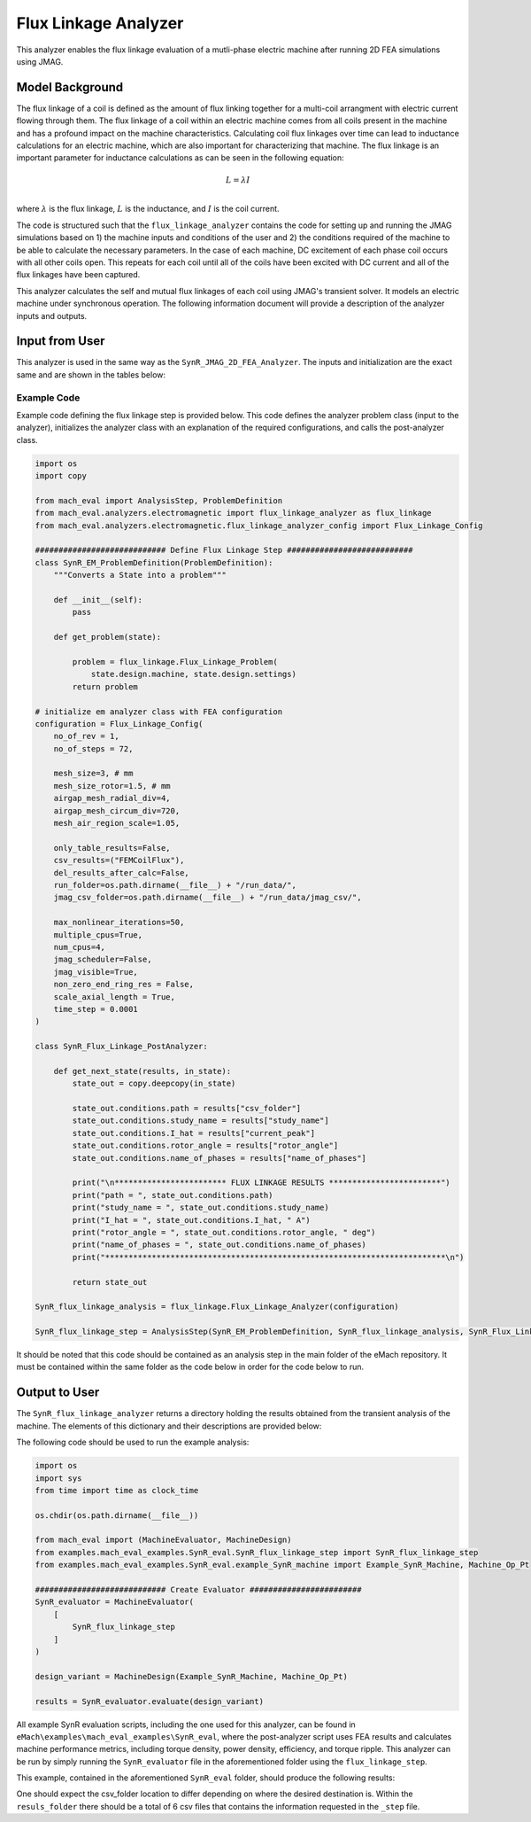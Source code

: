 Flux Linkage Analyzer
########################################################################

This analyzer enables the flux linkage evaluation of a mutli-phase electric machine after running 2D FEA simulations using JMAG.

Model Background
****************

The flux linkage of a coil is defined as the amount of flux linking together for a multi-coil arrangment with electric current flowing 
through them. The flux linkage of a coil within an electric machine comes from all coils present in the machine and has a profound 
impact on the machine characteristics. Calculating coil flux linkages over time can lead to inductance calculations for an electric 
machine, which are also important for characterizing that machine. The flux linkage is an important parameter for inductance calculations
as can be seen in the following equation:

.. math::

    L = \lambda I \\

where :math:`\lambda` is the flux linkage, :math:`L` is the inductance, and :math:`I` is the coil current.

The code is structured such that the ``flux_linkage_analyzer`` contains the code for setting up and running the JMAG simulations based on 
1) the machine inputs and conditions of the user and 2) the conditions required of the machine to be able to calculate the 
necessary parameters. In the case of each machine, DC excitement of each phase coil occurs with all other coils open. This repeats for 
each coil until all of the coils have been excited with DC current and all of the flux linkages have been captured. 

This analyzer calculates the self and mutual flux linkages of each coil using JMAG's transient solver. It models an electric machine 
under synchronous operation. The following information document will provide a description of the analyzer inputs and outputs.

Input from User
*********************************

This analyzer is used in the same way as the ``SynR_JMAG_2D_FEA_Analyzer``. The inputs and initialization are the exact same and are shown
in the tables below:

.. csv-table:: `MachineDesign Input`
   :file: input_SynR_jmag2d_analyzer.csv
   :widths: 70, 70
   :header-rows: 1

.. csv-table:: `SynR_flux_linkage_analyzer Initialization`
   :file: init_SynR_jmag2d_analyzer.csv
   :widths: 70, 70
   :header-rows: 1

Example Code
~~~~~~~~~~~~~~~~~~~~~~~~~~~~

Example code defining the flux linkage step is provided below. This code defines the analyzer problem class (input to the analyzer), 
initializes the analyzer class with an explanation of the required configurations, and calls the post-analyzer class.

.. code-block:: python

    import os
    import copy

    from mach_eval import AnalysisStep, ProblemDefinition
    from mach_eval.analyzers.electromagnetic import flux_linkage_analyzer as flux_linkage
    from mach_eval.analyzers.electromagnetic.flux_linkage_analyzer_config import Flux_Linkage_Config

    ############################ Define Flux Linkage Step ###########################
    class SynR_EM_ProblemDefinition(ProblemDefinition):
        """Converts a State into a problem"""

        def __init__(self):
            pass

        def get_problem(state):

            problem = flux_linkage.Flux_Linkage_Problem(
                state.design.machine, state.design.settings)
            return problem

    # initialize em analyzer class with FEA configuration
    configuration = Flux_Linkage_Config(
        no_of_rev = 1,
        no_of_steps = 72,

        mesh_size=3, # mm
        mesh_size_rotor=1.5, # mm
        airgap_mesh_radial_div=4,
        airgap_mesh_circum_div=720,
        mesh_air_region_scale=1.05,

        only_table_results=False,
        csv_results=("FEMCoilFlux"),
        del_results_after_calc=False,
        run_folder=os.path.dirname(__file__) + "/run_data/",
        jmag_csv_folder=os.path.dirname(__file__) + "/run_data/jmag_csv/",

        max_nonlinear_iterations=50,
        multiple_cpus=True,
        num_cpus=4,
        jmag_scheduler=False,
        jmag_visible=True,
        non_zero_end_ring_res = False,
        scale_axial_length = True,
        time_step = 0.0001
    )

    class SynR_Flux_Linkage_PostAnalyzer:
        
        def get_next_state(results, in_state):
            state_out = copy.deepcopy(in_state)

            state_out.conditions.path = results["csv_folder"]
            state_out.conditions.study_name = results["study_name"]
            state_out.conditions.I_hat = results["current_peak"]
            state_out.conditions.rotor_angle = results["rotor_angle"]
            state_out.conditions.name_of_phases = results["name_of_phases"]

            print("\n************************ FLUX LINKAGE RESULTS ************************")
            print("path = ", state_out.conditions.path)
            print("study_name = ", state_out.conditions.study_name)
            print("I_hat = ", state_out.conditions.I_hat, " A")
            print("rotor_angle = ", state_out.conditions.rotor_angle, " deg")
            print("name_of_phases = ", state_out.conditions.name_of_phases)
            print("*************************************************************************\n")

            return state_out

    SynR_flux_linkage_analysis = flux_linkage.Flux_Linkage_Analyzer(configuration)

    SynR_flux_linkage_step = AnalysisStep(SynR_EM_ProblemDefinition, SynR_flux_linkage_analysis, SynR_Flux_Linkage_PostAnalyzer)

It should be noted that this code should be contained as an analysis step in the main folder of the eMach repository. It must be contained 
within the same folder as the code below in order for the code below to run.

Output to User
**********************************

The ``SynR_flux_linkage_analyzer`` returns a directory holding the results obtained from the transient analysis of the machine. The elements 
of this dictionary and their descriptions are provided below:

.. csv-table:: `SynR_flux_linkage_analyzer Output`
   :file: output_flux_linkage_analyzer.csv
   :widths: 70, 70
   :header-rows: 1

The following code should be used to run the example analysis:

.. code-block:: python

    import os
    import sys
    from time import time as clock_time

    os.chdir(os.path.dirname(__file__))

    from mach_eval import (MachineEvaluator, MachineDesign)
    from examples.mach_eval_examples.SynR_eval.SynR_flux_linkage_step import SynR_flux_linkage_step
    from examples.mach_eval_examples.SynR_eval.example_SynR_machine import Example_SynR_Machine, Machine_Op_Pt

    ############################ Create Evaluator ########################
    SynR_evaluator = MachineEvaluator(
        [
            SynR_flux_linkage_step
        ]
    )

    design_variant = MachineDesign(Example_SynR_Machine, Machine_Op_Pt)

    results = SynR_evaluator.evaluate(design_variant)

All example SynR evaluation scripts, including the one used for this analyzer, can be found in ``eMach\examples\mach_eval_examples\SynR_eval``,
where the post-analyzer script uses FEA results and calculates machine performance metrics, including torque density, power density, efficiency,
and torque ripple. This analyzer can be run by simply running the ``SynR_evaluator`` file in the aforementioned folder using the ``flux_linkage_step``.

This example, contained in the aforementioned ``SynR_eval`` folder, should produce the following results:

.. csv-table:: `flux_linkage_analyzer Results`
   :file: results_flux_linkage_analyzer.csv
   :widths: 70, 70, 30
   :header-rows: 1

One should expect the csv_folder location to differ depending on where the desired destination is. Within the ``resuls_folder`` there should be a 
total of 6 csv files that contains the information requested in the ``_step`` file.